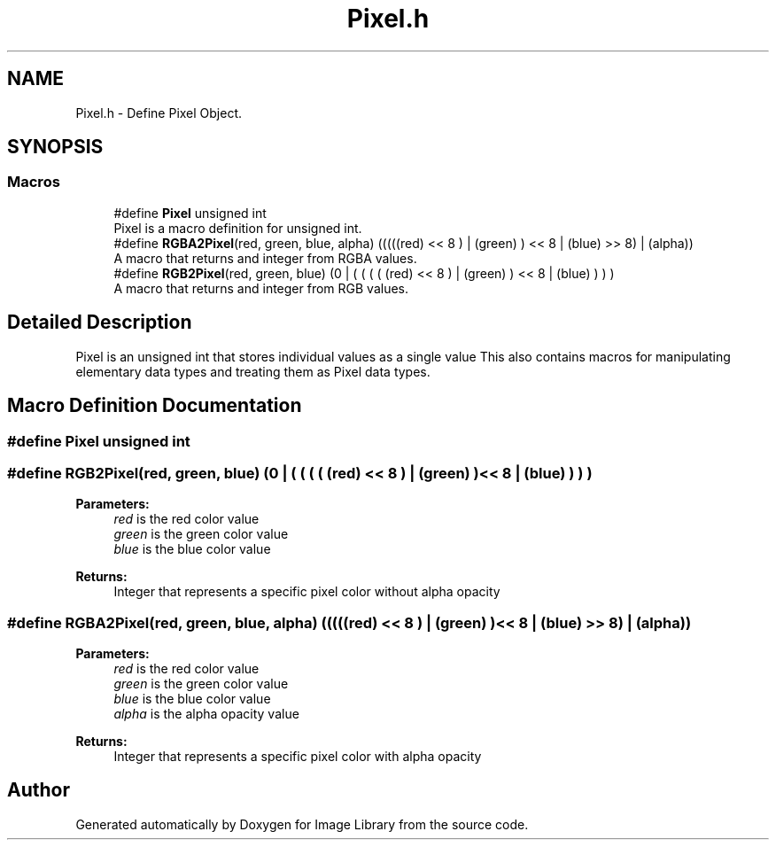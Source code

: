 .TH "Pixel.h" 3 "Fri May 31 2019" "Image Library" \" -*- nroff -*-
.ad l
.nh
.SH NAME
Pixel.h \- Define Pixel Object\&.  

.SH SYNOPSIS
.br
.PP
.SS "Macros"

.in +1c
.ti -1c
.RI "#define \fBPixel\fP   unsigned int"
.br
.RI "Pixel is a macro definition for unsigned int\&. "
.ti -1c
.RI "#define \fBRGBA2Pixel\fP(red,  green,  blue,  alpha)   (((((red) << 8 ) | (green) ) << 8 | (blue) >> 8) | (alpha))"
.br
.RI "A macro that returns and integer from RGBA values\&. "
.ti -1c
.RI "#define \fBRGB2Pixel\fP(red,  green,  blue)   (0 | ( ( ( ( (red) << 8 ) | (green) ) << 8 | (blue) ) ) )"
.br
.RI "A macro that returns and integer from RGB values\&. "
.in -1c
.SH "Detailed Description"
.PP 
Pixel is an unsigned int that stores individual values as a single value This also contains macros for manipulating elementary data types and treating them as Pixel data types\&. 
.SH "Macro Definition Documentation"
.PP 
.SS "#define Pixel   unsigned int"

.SS "#define RGB2Pixel(red, green, blue)   (0 | ( ( ( ( (red) << 8 ) | (green) ) << 8 | (blue) ) ) )"

.PP
\fBParameters:\fP
.RS 4
\fIred\fP is the red color value 
.br
\fIgreen\fP is the green color value 
.br
\fIblue\fP is the blue color value 
.RE
.PP
\fBReturns:\fP
.RS 4
Integer that represents a specific pixel color without alpha opacity 
.RE
.PP

.SS "#define RGBA2Pixel(red, green, blue, alpha)   (((((red) << 8 ) | (green) ) << 8 | (blue) >> 8) | (alpha))"

.PP
\fBParameters:\fP
.RS 4
\fIred\fP is the red color value 
.br
\fIgreen\fP is the green color value 
.br
\fIblue\fP is the blue color value 
.br
\fIalpha\fP is the alpha opacity value
.RE
.PP
\fBReturns:\fP
.RS 4
Integer that represents a specific pixel color with alpha opacity 
.RE
.PP

.SH "Author"
.PP 
Generated automatically by Doxygen for Image Library from the source code\&.
